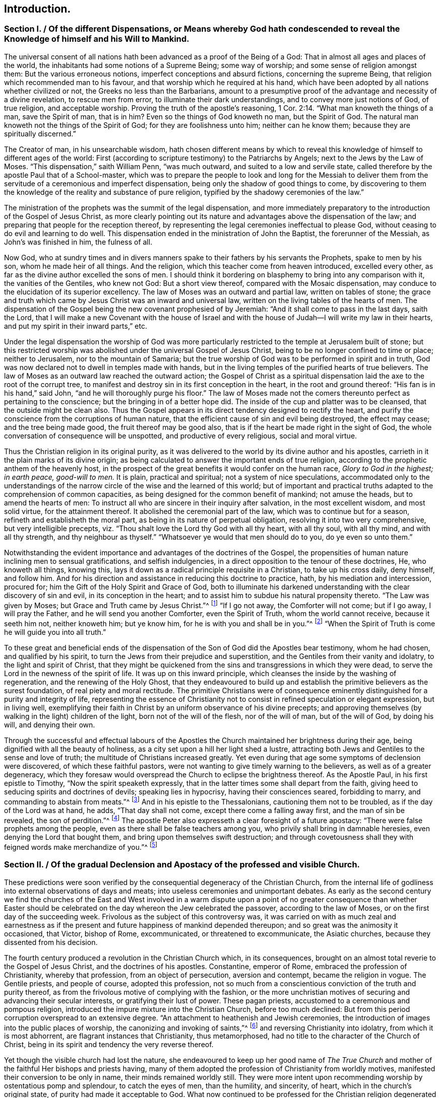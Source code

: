 == Introduction.

[.old-style]
=== Section I. / Of the different Dispensations, or Means whereby God hath condescended to reveal the Knowledge of himself and his Will to Mankind.

The universal consent of all nations hath been advanced as a proof of the Being of a God:
That in almost all ages and places of the world,
the inhabitants had some notions of a Supreme Being; some way of worship;
and some sense of religion amongst them: But the various erroneous notions,
imperfect conceptions and absurd fictions, concerning the supreme Being,
that religion which recommended man to his favour,
and that worship which he required at his hand,
which have been adopted by all nations whether civilized or not,
the Greeks no less than the Barbarians,
amount to a presumptive proof of the advantage and necessity of a divine revelation,
to rescue men from error, to illuminate their dark understandings,
and to convey more just notions of God, of true religion, and acceptable worship.
Proving the truth of the apostle`'s reasoning, 1 Cor. 2:14.
"`What man knoweth the things of a man, save the Spirit of man,
that is in him?
Even so the things of God knoweth no man, but the Spirit of God.
The natural man knoweth not the things of the Spirit of God;
for they are foolishness unto him; neither can he know them;
because they are spiritually discerned.`"

The Creator of man, in his unsearchable wisdom,
hath chosen different means by which to reveal this knowledge of himself to
different ages of the world:
First (according to scripture testimony) to the Patriarchs by Angels;
next to the Jews by the Law of Moses.
"`This dispensation,`" saith William Penn, "`was much outward,
and suited to a low and servile state,
called therefore by the apostle Paul that of a School-master,
which was to prepare the people to look and long for the Messiah to deliver
them from the servitude of a ceremonious and imperfect dispensation,
being only the shadow of good things to come,
by discovering to them the knowledge of the reality and substance of pure religion,
typified by the shadowy ceremonies of the law.`"

The ministration of the prophets was the summit of the legal dispensation,
and more immediately preparatory to the introduction of the Gospel of Jesus Christ,
as more clearly pointing out its nature and advantages above the dispensation of the law;
and preparing that people for the reception thereof,
by representing the legal ceremonies ineffectual to please God,
without ceasing to do evil and learning to do well.
This dispensation ended in the ministration of John the Baptist,
the forerunner of the Messiah, as John`'s was finished in him, the fulness of all.

Now God,
who at sundry times and in divers manners spake to
their fathers by his servants the Prophets,
spake to men by his son, whom he made heir of all things.
And the religion, which this teacher come from heaven introduced, excelled every other,
as far as the divine author excelled the sons of men.
I should think it bordering on blasphemy to bring into any comparison with it,
the vanities of the Gentiles, who knew not God: But a short view thereof,
compared with the Mosaic dispensation,
may conduce to the elucidation of its superior excellency.
The law of Moses was an outward and partial law, written on tables of stone;
the grace and truth which came by Jesus Christ was an inward and universal law,
written on the living tables of the hearts of men.
The dispensation of the Gospel being the new covenant prophesied of by Jeremiah:
"`And it shall come to pass in the last days, saith the Lord,
that I will make a new Covenant with the house of Israel and with
the house of Judah--I will write my law in their hearts,
and put my spirit in their inward parts,`" etc.

Under the legal dispensation the worship of God was more particularly
restricted to the temple at Jerusalem built of stone;
but this restricted worship was abolished under the universal Gospel of Jesus Christ,
being to be no longer confined to time or place; neither to Jerusalem,
nor to the mountain of Samaria;
but the true worship of God was to be performed in spirit and in truth,
God was now declared not to dwell in temples made with hands,
but in the living temples of the purified hearts of true believers.
The law of Moses as an outward law reached the outward action;
the Gospel of Christ as a spiritual dispensation
laid the axe to the root of the corrupt tree,
to manifest and destroy sin in its first conception in the heart,
in the root and ground thereof: "`His fan is in his hand,`" said John,
"`and he will thoroughly purge his floor.`"
The law of Moses made not the comers thereunto perfect as pertaining to the conscience;
but the bringing in of a better hope did.
The inside of the cup and platter was to be cleansed,
that the outside might be clean also.
Thus the Gospel appears in its direct tendency designed to rectify the heart,
and purify the conscience from the corruptions of human nature,
that the efficient cause of sin and evil being destroyed, the effect may cease;
and the tree being made good, the fruit thereof may be good also,
that is if the heart be made right in the sight of God,
the whole conversation of consequence will be unspotted,
and productive of every religious, social and moral virtue.

Thus the Christian religion in its original purity,
as it was delivered to the world by its divine author and his apostles,
carrieth in it the plain marks of its divine origin;
as being calculated to answer the important ends of true religion,
according to the prophetic anthem of the heavenly host,
in the prospect of the great benefits it would confer on the human race,
_Glory to God in the highest; in earth peace, good-will to men._
It is plain, practical and spiritual; not a system of nice speculations,
accommodated only to the understandings of the narrow
circle of the wise and the learned of this world;
but of important and practical truths adapted to the comprehension of common capacities,
as being designed for the common benefit of mankind; not amuse the heads,
but to amend the hearts of men:
To instruct all who are sincere in their inquiry after salvation,
in the most excellent wisdom, and most solid virtue, for the attainment thereof.
It abolished the ceremonial part of the law, which was to continue but for a season,
refineth and establisheth the moral part, as being in its nature of perpetual obligation,
resolving it into two very comprehensive, but very intelligible precepts,
viz. "`Thou shalt love the Lord thy God with all thy heart, with all thy soul,
with all thy mind, and with all thy strength, and thy neighbour as thyself.`"
"`Whatsoever ye would that men should do to you, do ye even so unto them.`"

Notwithstanding the evident importance and advantages of the doctrines of the Gospel,
the propensities of human nature inclining men to sensual gratifications,
and selfish indulgencies, in a direct opposition to the tenour of these doctrines, He,
who knoweth all things, knowing this,
lays it down as a radical principle requisite in a Christian, to take up his cross daily,
deny himself, and follow him.
And for his direction and assistance in reducing this doctrine to practice, hath,
by his mediation and intercession, procured for;
him the Gift of the Holy Spirit and Grace of God,
both to illuminate his darkened understanding with the clear discovery of sin and evil,
in its conception in the heart;
and to assist him to subdue his natural propensity thereto.
"`The Law was given by Moses; but Grace and Truth came by Jesus Christ.`"^
footnote:[John 1:17]
"`If I go not away, the Comforter will not come; but if I go away,
I will pray the Father, and he will send you another Comforter, even the Spirit of Truth,
whom the world cannot receive, because it seeth him not, neither knoweth him;
but ye know him, for he is with you and shall be in you.`"^
footnote:[John 14:17]
"`When the Spirit of Truth is come he will guide you into all truth.`"

To these great and beneficial ends of the dispensation
of the Son of God did the Apostles bear testimony,
whom he had chosen, and qualified by his spirit,
to turn the Jews from their prejudice and superstition,
and the Gentiles from their vanity and idolatry, to the light and spirit of Christ,
that they might be quickened from the sins and transgressions in which they were dead,
to serve the Lord in the newness of the spirit of life.
It was up on this inward principle,
which cleanses the inside by the washing of regeneration,
and the renewing of the Holy Ghost,
that they endeavoured to build up and establish the
primitive believers as the surest foundation,
of real piety and moral rectitude.
The primitive Christians were of consequence eminently
distinguished for a purity and integrity of life,
representing the essence of Christianity not to consist
in refined speculation or elegant expression,
but in living well,
exemplifying their faith in Christ by an uniform observance of his divine precepts;
and approving themselves (by walking in the light) children of the light,
born not of the will of the flesh, nor of the will of man, but of the will of God,
by doing his will, and denying their own.

Through the successful and effectual labours of the Apostles
the Church maintained her brightness during their age,
being dignified with all the beauty of holiness,
as a city set upon a hill her light shed a lustre,
attracting both Jews and Gentiles to the sense and love of truth;
the multitude of Christians increased greatly.
Yet even during that age some symptoms of declension were discovered,
of which these faithful pastors,
were not wanting to give timely warning to the believers,
as well as of a greater degeneracy,
which they foresaw would overspread the Church to eclipse the brightness thereof.
As the Apostle Paul, in his first epistle to Timothy,
"`Now the spirit speaketh expressly,
that in the latter times some shall depart from the faith,
giving heed to seducing spirits and doctrines of devils; speaking lies in hypocrisy,
having their consciences seared, forbidding to marry,
and commanding to abstain from meats.`"^
footnote:[1 Timothy 4:1-3]
And in his epistle to the Thessalonians, cautioning them not to be troubled,
as if the day of the Lord was at hand, he adds, "`That day shall not come,
except there come a falling away first, and the man of sin be revealed,
the son of perdition.`"^
footnote:[2 Thessalonians 2:3]
The apostle Peter also expresseth a clear foresight of a future apostacy:
"`There were false prophets among the people,
even as there shall be false teachers among you,
who privily shall bring in damnable heresies, even denying the Lord that bought them,
and bring upon themselves swift destruction;
and through covetousness shall they with feigned words make merchandize of you.`"^
footnote:[2 Peter 2:1,3]

[.old-style]
=== Section II. / Of the gradual Declension and Apostacy of the professed and visible Church.

These predictions were soon verified by the consequential
degeneracy of the Christian Church,
from the internal life of godliness into external observations of days and meats;
into useless ceremonies and unimportant debates.
As early as the second century we find the churches of the East and West involved
in a warm dispute upon a point of no greater consequence than whether Easter
should be celebrated on the day whereon the Jew celebrated the passover,
according to the law of Moses, or on the first day of the succeeding week.
Frivolous as the subject of this controversy was,
it was carried on with as much zeal and earnestness as if
the present and future happiness of mankind depended thereupon;
and so great was the animosity it occasioned, that Victor, bishop of Rome,
excommunicated, or threatened to excommunicate, the Asiatic churches,
because they dissented from his decision.

The fourth century produced a revolution in the Christian Church which,
in its consequences, brought on an almost total reverie to the Gospel of Jesus Christ,
and the doctrines of his apostles.
Constantine, emperor of Rome, embraced the profession of Christianity,
whereby that profession, from an object of persecution, aversion and contempt,
became the religion in vogue.
The Gentile priests, and people of course, adopted this profession,
not so much from a conscientious conviction of the truth and purity thereof,
as from the frivolous motive of complying with the fashion,
or the more unchristian motives of securing and advancing their secular interests,
or gratifying their lust of power.
These pagan priests, accustomed to a ceremonious and pompous religion,
introduced the impure mixture into the Christian Church, before too much declined:
But from this period corruption overspread to an extensive degree.
"`An attachment to heathenish and Jewish ceremonies,
the introduction of images into the public places of worship,
the canonizing and invoking of saints,`"^
footnote:[Formey]
and reversing Christianity into idolatry,
from which it is most abhorrent, are flagrant instances that Christianity,
thus metamorphosed, had no title to the character of the Church of Christ,
being in its spirit and tendency the very reverse thereof.

Yet though the visible church had lost the nature,
she endeavoured to keep up her good name of _The True Church_
and mother of the faithful Her bishops and priests having,
many of them adopted the profession of Christianity from worldly motives,
manifested their conversion to be only in name, their minds remained worldly still.
They were more intent upon recommending worship by ostentatious pomp and splendour,
to catch the eyes of men, than the humility, and sincerity, of heart,
which in the church`'s original state, of purity had made it acceptable to God.
What now continued to be professed for the Christian religion degenerated into form,
and even that form became exceedingly marred by the introduction
of unedifying ceremonies and insignificant observations.
Then human invention took the seat of divine wisdom,
human policy was substituted for divine
Grace, the ordination of men in the stead of the call of the Holy Ghost,
and temporal revenues, powers and honours became more sought after than divine favour.

Not very long after another incident succeeded,
which increased the degeneracy and distractions of the visible church,
viz. the irruption of the northern nations of Europe into the Roman empire,
marking their progress with desolation and destruction
by fire and sword wherever they came;
perfect strangers to decorum and civilization,
what religion they had was idolatry of the grossest kind,
on a profession of Christianity little better: idolatry,
paganism and gross ignorance again overspread all Europe,
and for a season overran the nations thereof,
so that even the name and profession of Christianity became greatly obscured.
After the Goths and Vandals, and the other northern invaders, had subdued all opposition,
they settled down quietly in their conquests,
having left no enemy able to withstand or oppose them;
and by this means the states returning to a settlement, though an imperfect one,
the monks and other ecclesiastics, about the seventh century,
employed themselves zealously to convert these pagan nations to the profession of Christianity,
and met with considerable success; but the doctrines which they taught,
and the ends which they had in view,
were very different from the purity of the apostolic age,
the heavenly doctrines of Christianity being vastly
corrupted by the impure mixture of superstition;
and the end in view being the advancement of clerical interest and power,
they chiefly influenced their converts to submission to the power of the Pope,
and liberality to the priesthood.

The effect of their labours, and the temper of their converts,
as they are described by an eminent historian, evince the nature of their doctrines:

"`The barbarous nations, when converted to Christianity, changed the object,
not the spirit of their religious worship.
They endeavoured to conciliate the favour of the true God by means
not unlike to those they had employed to appease their false deities.
Instead of aspiring to sanctity and virtue,
which alone can render men acceptable to the great author of order and excellence,
they imagined they satisfied every obligation of
duty by a scrupulous observance of external ceremonies.
Religion, according to their conception of it, comprehended nothing else;
and the rites by which they persuaded themselves they could gain the favour of heaven,
were of such a nature as might have been expected from the
rude ideas of the ages which devised and introduced them.
They were either so unmeaning as to be altogether unworthy
of the Divine Being to whose honour they were consecrated,
or so absurd as to be a disgrace to reason and humanity.`"^
footnote:[William Robertson]

This was another revolution in the visible church, which increased her degeneracy,
eclipsed her beauty, and established a kingdom of priests.
These barbarians, grossly ignorant themselves,
destroyed the monuments of literature and science in their way,
as objects of little value with them,
and introduced a general barbarity wherever they settled: "`The human mind,
uncultivated and depressed, sunk into profound ignorance.`"
In this age of intellectual darkness,
the brightness of the christian religion suffered an additional eclipse,
for although its precepts are "`delivered in scripture with a precision which
should prevent their being wrested or corrupted,`" yet a body of men,
who from the highest to the lowest could few of them write or read,
could draw no intelligence of duty from that fountain,
but simply rested upon the word of the priest for instruction.
And notwithstanding the priests were, for the most part,
involved in the general gloom and ignorance,
insomuch that many of them did not understand the
breviary they were obliged daily to recite,
and several of them could not read it,
they had nevertheless the craft to avail themselves
of the ignorance and prejudices of the people,
to procure the guidance of their consciences, emoluments and power to their own order,
and a superstitious veneration to their persons.

From this time ecclesiastical history (too much sullied
before) becomes deformed with instances of ambition,
avarice, political intrigues, persecution, cruelty and revenge,
(qualities diametrically opposite to the purity and nature of Christianity) in
an equal or superior degree to the annals of most secular kingdoms.

[quote]
____
The bishops in general, who had the chief authority in church affairs, had,
for a succession of ages,
lost daily more and more the proper qualifications of overseers in the Church of Christ,
true piety and ancient simplicity of manners;
and were so taken up with the desire of enlarging their pretensions and prerogatives,
that the promotion of pure religion,
or the salvation of those souls committed to their charge,
seems to have been the least of their concern.
Nor were they content with grasping most or all the power and possessions
of their respective fees into their own hands,
but by the impulse of their unbounded ambition they entered into shameful
and unchristian contentions with each other for preeminence in dignity,
and supremacy in power.

The fees of Alexandria, Rome and Constantinople became,
in a short time after Constantine`'s public profession of the Christian faith,
possessed of so much power and wealth,
that to gain possession of them engaged the emulous efforts of the principal ecclesiastics;
and the means employed to attain their desire were as irreconcilable
to the pure principles of Christianity as the object thereof,
being frequently pursued by indirect means, frequently by violence and force of arms.
And in a like manner they possessed them in too general a way,
living on the spoil of the churches in splendor and luxury,
inconsistent with the humility and temperance prescribed by the Gospel of Jesus Christ.^
footnote:[Formey]
____

The bishops of Rome, through the favour and assistance of the western potentates,
succeeded at length in the struggle for supremacy,
in claiming and procuring to themselves the titles
of _Universal Bishop Vicar of Jesus Christ,
and _Infallible Head of the Church._
These claims, chimerical in themselves,
and quite opposite to the genius of the Christian religion,
could hardly have been advanced with any reasonable prospect of establishing them,
but in such an age of gross ignorance and credulity as this:
Yet on these visionary foundations the ecclesiastics found
means to raise a superstructure of priestly dominion,
which not only gave to the papal decrees a sanction
and obedience from all degrees of people,
as divine and infallible oracles,
but made even kings and emperors feel the effects of the plenitude of that power,
which they had artfully established over the consciences and understandings of mankind.

Splendour and magnificence, the attendants of ambition,
are generally the parents of avarice, as they create many unnecessary wants,
and much superfluity of expence; the clergy, therefore,
were not wanting to turn the influence they had acquired to their own secular advantage,
by a continual augmentation of their property as well as their power.
In the primitive church, as in all visible societies,
it was necessary to raise some contributions for the public uses of the church,
of which the support of the poor, and the public edifices, seem to be the principal part:
These contributions were purely voluntary,
and the distribution thereof entrusted to the deacons,
the apostles having assigned this charge to them.
And as they were content with food and raiment,
their demands upon the public stock were proportionately moderate, if any.
Their principal concern was to gain souls to Christ,
not to extort or secure property to themselves.
They sought not theirs, but them.

The church continued for some ages to defray the necessary expences,
by the voluntary contributions or its members,
and while she was under a state of suffering and persecution it is natural
to suppose she was preserved in humility and heavenly mindedness for what
could nourish pride in men treated with universal contempt and hatred,
as the scum and off-scouring of all things?
what temptation could they have to enlarge their worldly prospects,
who lived every hour in jeopardy?
or what could support them under the cruel persecutions they were exposed to,
or enable them, in testimony to the truth in which they most surely believed,
to meet a violent death in all its terrors and tortures
with calm fortitude and religious joy,
but a mind redeemed from the earth,
and panting for the full fruition of happiness in a future state?
This temper of mind reduced their wants within narrow limits,
which were easily satisfied:
And being connected in gospel fellowship by the strong
bonds of mutual benevolence and brotherly kindness,
they who had to spare communicated to the wants of the church and of their brethren,
according to their abilities with liberality.

But when Christianity,
from a state of persecution became the reigning religion of the empire,
and the church was enriched with secular possessions;
when princes and nobles had adopted the Christian profession,
and a notion was artfully propagated, that munificence to the church would atone for sin,
and purchase future felicity,
and the great found it easier to give freely than live well,
her possessions vastly increased by donations of lands, and pecuniary oblations:
But as her portion increased, her beauty decayed.
They whose office should have been exercised, after the original pattern,
in diligent labour and vigilance to prevent the introduction,
and overspreading of corruption in the church,
became no less conspicuous for their avarice than their ambition.
The bishops, as it might seem,
in order to get the revenues of the church into their possession;
relieved the deacons from the charge of the administration, and took it upon themselves.
When the bishops of Rome, assuming the title of Universal Bishop,
affected the state of secular princes,
they soon found means to appropriate the lands of the church of Rome to the fee.
Other bishops soon followed their example,
and engrossed to themselves the patrimony of the churches under their care,
of consequence, the poor and other necessary charges of the church,
were but scantily provided for.

Amongst the rest the inferior orders of the clergy, who were dependent on the bishops,
had been destitute of support by other means,
than their portion of the income of the church lands.
It seemed necessary to devise means for their support, independent of this income,
and with that view they cast their eyes upon the tithe of the produce of lands,
after the Jewish model; these were accordingly preached up with remarkable zeal:
"`So that during some centuries (saith a modern historian)^
footnote:[David Hume]
the whole scope of homilies and sermons was directed to
influence the people to punctuality in paying them;
and one would have imagined, from the general tenor of these discourses,
that all the practical parts of Christianity were comprehended
in the exact and faithful payment of tithes to the clergy.`"
In addition to this extensive revenue,
various other pretexts were contrived to increase it still more: Purgatory, penance,
dispensations, indulgences,
were crafty impositions upon the credulity of these
dark ages to extort gain to the priesthood:
The living were deceived in to liberality; and the dying,
in their weakest moments of despondency and approaching dissolution,
were beset by designing ecclesiastics,
to obtain bequests under the notion of purchasing
a communion of the good works of the church,
in order to increase the estate and revenue thereof.

About the end of the thirteenth century the apostacy was come to the height.
There appeared little in the professing Christian church which
bare any resemblance to the religion of Christ and his apostles.
The holy scriptures being locked up in an unknown tongue,
beyond the comprehension of the ignorant people of this illiterate age,
they were deprived of these means of discovering the traces of pure Christianity,
and the corruptions which had crept into the church.
They had no means of knowing what Christianity was but through
the corrupt representations of their teachers.
The rules of their conduct were not the sacred precepts of the Gospel,
but the decrees of Popes; and innovations, and unmeaning fancies of visionary Monks;
which, instead of promoting the true spirit of religion,
appear studiously calculated to draw off the human mind from researches of this nature,
as such enquiries must have a tendency to detect
the deceptions of these (apparently pious) impostors.

Yet as in the purest ages of the church there were some
members who were not sincere and steadfast in the faith,
or fell away therefrom, so in the most corrupted state thereof, I believe,
there were several who, through all the mist of ignorance and superstition,
were faithful according to their knowledge, and sincerely disposed to do the will of God,
as far as they could discover it; but being few were hidden and obscure.
"`For it was now,`" saith William Penn, "`the true church fled into the wilderness,
that is from superstition and violence, to a retired, solitary and lonely state, hidden,
and out of the sight of men.
In this state many attempts she made to return,
but the waters yet too high blocked up her way,
and many of her excellent children in several nations fell by the cruelty of superstition,
because they would not fall from their faithfulness to the truth.`"^
footnote:[From the The Rise and Progress of the People Called Quakers]

[.old-style]
=== Section III. / Of the gradual Advancement of the Reformation.

Even during these ages of gross darkness there arose a few individuals
endued with light and sense to discern the enormities abounding
in the church fortitude to bear their testimony against them,
and fidelity to seal their testimony with their blood.
For the general darkness was too gross as yet to admit a full display of light,
and the dominion of priestcraft over the consciences of the people so riveted,
and its power so firmly fixed, that every attempt to remonstrate against corruption,
and to let light into the minds of the people,
whereby the sources of the wealth and power of the
priesthood might be in danger of being exhausted,
was frustrate,
and generally terminated in the punishment of those who made such attempts with death.
For the visible church of those ages,
that she might manifest her variance with the true church of Christ in all her fruits,
in her treatment of those who opposed her doctrines,
or exposed the futility of her claims,
gave a scope to her vindictive resentments in the exercise of unparalleled cruelty,
not only opposite to the meekness and forbearance
prescribed by the doctrines of the gospel,
but disgustful to the feelings of common humanity.

In the 12th century Peter Waldo, a citizen of Lyons, about the year 1140,
applying himself to the study of the scriptures,
and finding therein no grounds for several of the popish doctrines and practices,
publicly opposed them.
He translated the scriptures into the vulgar language,
and from them taught and inculcated a doctrine much more conformable
to the gospel of Christ than that professed in the Roman church.
His followers were denominated Vaudois or Waldenses.
In the same century arose another body of men of like sentiments,
who also perceiving the palpable errors and shameful vices of the Romanists,
thought it their duty to separate from their communion,
and to exert their endeavours for a reformation.
These were the Albigenses, who were so named from Albi, a considerable town of Languedoc,
near which Peter and Henry Bruys, the first preachers of this sect,
formed their assemblies.

The popes and the clergy,
having long enjoyed an uninterrupted dominion over the consciences of mankind,
as far as their power extended, and stopped up the avenues of free inquiry,
by implanting in the human mind an implicit trust in their doctrines and decrees,
were very much alarmed and exasperated at these efforts to cast off the yoke,
and unveil the mystery of iniquity.
And accordingly made these Vaudois and Albiegenses feel the weight
of their resentment in all its strength and violence.
Most of their teachers were dragged to the stake;
and it was only the increasing number and power of their adherents,
rendering them formidable, which for the present rescued them from sharing the same fate.

But in the succeeding century, under the despotic papacy of Innocent III.
whose haughtiness made kings and emperors submit to his imperious sway,
a cruel and bloody war, to which the blasphemous appellation of the _Holy War_ was affixed,
in order to enflame and deceive the people,
was raised and carried on by the instigation of the pope and his dependant ecclesiastics,
who called in the force of arms against these Vaudois
and Albigenses to gratify their implacable aversion:
They invited the princes to assist them, particularly Philip Augustus, King of France.
They raised numerous troops, who set up the cross,^
footnote:[The Cross was the badge worn by those who engaged in the Crusades,
or wars undertaken against the infidels to dispossess them of the Holy Land (so called).
These wars were termed holy,
and those who engaged in them (besides many other privileges)
were persuaded that they were engaged in the cause of heaven,
and under its immediate protection:
They received a plenary indulgence for the remission of all their sins, etc.
In imitation of these appendages of the Crusades, those of this war were assumed;
to fix an impression on the minds of the men employed therein,
that they were embarqued in a sacred cause;
that their exertions therein would atone for their sins,
and that the gates of heaven were open to such as should fall in the holy warfare.
By such artifices the Pope and his Clergy raised armies in their cause,
regardless of the guilt of sanctifying the most flagitious crimes,
under colour of means to obtain eternal happiness.
Formey writes, "`Amongst the most zealous promoters of this war, called holy,
but that in reality was most execrable, we find Dominick Guzman, a Spaniard,
who founded the order of Preachers called Dominicans,
and contrived the dreadful tribunal of the inquisition: And Francis of Asisses, who,
about the same time, gave rise to the order of Minorites or Franciscans.
These two men were afterwards ranked by the Catholics in the number of their Saints,
and not undeservedly, if the most bloody fury, and the most extravagant notions,
could give them a right to sanctity.`"]
indulgences were freely given, and the war was carried on with cruelty almost unequalled,
in order to effect the entire extirpation of these sects:
But they failed of accomplishing this design;
for their barbarous treatment of such of the Vaudois as
fell into their hands struck the rest with such horror,
that when they were reduced by war, so as to be unequal to further resistance,
they avoided the tortures designed for them, by dispersing,
and spreading themselves and their tenets in different parts of Europe,
Divine Providence so ordering it,
that by these means the seeds of the reformation were widely scattered.

The next essay towards a reformation, which claims our attention,
took its rise in England,
through divine goodness one of the first states of Europe
favoured with the dawn of the light of reformation.
John Wickliffe, rector of Lutterworth in Leicestershire,
lived in the latter end of the reign of Edward III.
and the beginning of that of Richard II about 130 years before Luther,
a man of good understanding, great courage, and solid piety.
The doctrine he publicly preached was directly opposite to the received notions.
He particularly insisted on the vices of the priests, the tyranny of the court of Rome,
and the insatiable avarice of the monks, who invaded everything;
and persevered with great zeal and intrepidity to oppose superstition and unmask hypocrisy.
Being appointed by Edward III,
one of the members of an embassy sent in 1373 to Pope Gregory at Avignon,
to remonstrate against the heavy taxes with which England was burdened by the popes,
he was furnished with an opportunity of seeing the papal court,
observing the nature of its policy, and the licentiousness of its morals,
at which he conceived much disgust, persuading himself it was the fee of Antichrist.

He applied himself with diligence to the study of the sacred writings,
and was the first who translated them into English.
From this source drawing,
purer instruction concerning the nature and spirit of the Christian
religion than that which was conveyed through the vitiated channel
of the clerical doctrines and expositions of those times,
he clearly perceived the nullity of various papal pretensions;
that the Pope had no valid claim to infallibility;
that the power he had assumed over all the church, and over the princes of Christendom,
was a mere groundless imposition, without authority from reason or revelation.
He opposed the worshiping of saints and images, indulgences, the celibacy of the clergy,
the doctrines of transubstantiation and auricular confession.
He maintained that the New Testament was a perfect rule of faith and manners,
and therefore ought not to be kept from the people,
but divulged amongst them that they might read it; and that tithes were pure alms,
which should not be extorted by compulsion,
but accepted as the voluntary oblations of the donor.
His doctrines thus derived from the same original, viz. the scriptures,
and the practice of the primitive church,
are represented to be nearly the same with those propagated
by the reformers in the sixteenth century.

Notwithstanding this bold and open opposition to doctrines and practices,
which had passed for certain and reasonable,
and received the sanction of the assent and approbation of several ages,
this reformer was favoured beyond the preceding reformers,
to escape the punishment of his heresy, as it was termed,
and died of a stroke of the palsy in the year 1385, at his rectory of Lutterworth.
This was not owing to any relenting temper or tenderness in the ecclesiastics:
They wanted power more than inclination to punish the man
who had the audacity to undermine their credit and authority.
It was a great mortification to them that he had escaped their vengeance while living,
which they wreaked upon his memory and reputation after his death,
blasphemously and maliciously asserting that he was gone into eternal damnation,
and that his last distemper was a judgment upon him for his manifold heresies and impieties.^
footnote:[What these impieties were, we may easily apprehend;
when we consider that what passed for religion at
this era was devotion to the interests of the Clergy,
and veneration to their order.
For as to his moral conduct we are informed that "`Wickliffe himself,
as well as his disciples,
was distinguished by a remarkable austerity of life and manners.`"
Hume Vol.
2 p. 56]
Besides this, ecclesiastical malice, unlimited in cruelty, and unabated by time,
vented itself in a ridiculous and senseless persecution of his remains,
his body being dug up and burned by a decree of the
council of Constance forty years after his decease.
The same council condemned to the flames two Bohemian disciples of his,
John Hus and Jerome of Prague, in violation of good faith,
they having attended the said council under promise
of protection by the emperor`'s safe conduct.

Edward the III.
a prince of great wisdom and fortitude,
had penetration to perceive the pernicious tendency of the papal encroachments,
and the nullity of their pretensions to revenues and dominion in England;
and the spirit to withhold the one and withstand the other.
And this spirit in the prince seems to have spread amongst the people,
which opened the way for the reception of Wickliffe`'s doctrines,
amidst a general discontent at the usurpations both of the pope and their own priests.
Above the rest John of Ghent, Duke of Lancaster, brother to the King,
and during the minority of Richard regent of the kingdom, encouraged his principles,
and protected his person against the vindictive measures of the clergy,
to bring him to punishment, which they repeatedly attempted,
but were disappointed of effecting their purpose.
Such was the disposition of the nation at this time,
that the proselytes to his doctrines,
who received the appellations of Wickliffites and Lollards, became very numerous;
and although the priests in the succeeding reigns
regained power to persecute them with violence,
they could not thoroughly eradicate the principles he had
propagated from the minds of many of the people of England;
who were thereby prepared more readily to fall in with the
more extensive reformation of the following age.

When the professors of Christianity in the papacy of Urban II. in the eleventh century,
were almost universally seized with the extravagant passion
of recovering Palestine out of the hands of the infidels,
and resolved upon those expeditions,
which were distinguished by the denomination of Crusades,
from the standard of the cross erected by the pope,
and the signs thereof worn by the soldiers employed therein, the pope and the clergy,
actuated by an extraordinary zeal to forward this pious undertaking
(as they would have it esteemed) amongst other immunities and privileges
granted those who should engage therein a plenary indulgence,
and remission of all their sins.
The gates of heaven (they were made to believe) were set open to them,
without any other proof of their penitence than engaging in these expeditions.
The prevalent effect of these indulgences upon the
superstitious imaginations of the people,
in bringing vast numbers to enlist under the banner of the cross,
encouraged the ecclesiastics to continue them after the Crusades were laid aside,
on every future occasion of suppressing all who became obnoxious to ecclesiastical power,
under the notion of heretics,
a term of reproach and odium applied to all such as exposed the futility
of their usurpation of power over the consciences and rights of mankind.
Their wars against the Vaudois, it hath been remarked, they termed holy,
in imitation of the Crusades,
and like indulgences were promised to the adventurers therein.

But these indulgences were not confined merely to
the purpose of encouraging religious wars:
When the priests and monks had wrought upon the superstitious minds of their followers,
to bring them into the delusive persuasion of the efficacy of them,
they converted them into a very lucrative and scandalous traffic,
which obtained and gained ground till the popedom of Leo X.
a man more celebrated for a taste in literature and elegance,
and the encouragement thereof, than for experience in religion,
or promoting it in purity: The liberality of his disposition,
and his affectation of great splendour and magnificence,
ran him into a profusion of expence,
to which even the revenues of the papal fee were inadequate.
So that in order to provide a more ample supply, he resorted, amongst other means,
to a sale of indulgences; the dispersing of which in Saxony was committed to one Tetzel,
a Dominican friar.
This man and his associates scandalized the more serious and thinking part of the people,
both by the extravagance of their assertions in favour of their merchandize,
and by the licentiousness of their morals.
Martin Luther, an Augustine monk,
offended at Tetzel`'s absurd and wicked assertions in recommendation of his wares,
stood forth in open opposition thereto,
and in his sermons and writings zealously endeavoured to open the
peoples eyes to discern the fraudulence and impiety of this imposition.
The gross darkness of the night of apostacy was drawing to an end,
wherein mankind had been artfully kept in ignorance of their rights and real interest;
and the dawning of clearer light was fast advancing,
and opening the understandings and minds of many for the
more ready reception of the purer doctrines of the gospel.
Luther`'s doctrines gained ground in Germany,
in spite of the united efforts of the secular and ecclesiastical powers.
Even the Pope`'s Bull, which had been so formidable to the greatest potentates,
made little impression on Luther and his followers;
he disregarded all their menaces and attempts to stop his progress;
and being supported by sundry princes of the empire, particularly the Electors of Saxony,
he proceeded strenuously and undauntedly in the work of reformation,
in which he was effectually seconded by Philip Melancthon;
and soon after Zuinglius embarking in the same cause in Switzerland,
the principles of these reformers spread widely through Germany,
and from thence through other parts of Europe.

In England the sparks of light kindled in many hearts by the preceding
labours of John Wickliffe in the cause of reformation,
which had been smothered rather than extinguished
by the persecutions to which the Lollards were exposed,
revived by means of several works of the German reformers translated into English.
William Tindal and some others, who were inclined to the reformation,
dreading the effects of King Henry`'s arbitrary temper, had fled to Antwerp:
During their abode there,
besides other books against the corruptions of the Church of Rome,
Tindal employed himself in translating the scriptures into the English language;
these books they sent into England privately, and by that means made many converts:
But the pertinacious jealousy,
which the Romish ecclesiastics entertained of divulging the Bible in the vulgar tongue,
betrays a consciousness that the dominion they had established upon the superstitions,
and the credulity of ignorance,
would not bear the test of reason enlightened by revelation:
And that while they were pretending to instruct the people in religion,
and artfully making it the supporter of their usurped prerogatives,
they dreaded nothing more than that the people should be supplied with
the means of becoming acquainted with the pure source of religious truth,
exhibited in these sacred records.

The Bishops strenuously decried Tindal`'s translation,
as abounding in errors to that degree that it was not fit to be corrected,
but utterly suppressed.
Tonstal, Bishop of London +++[+++afterwards of Durham]
procured all the copies at Antwerp to be bought up, and burned publicly in Cheapside:
But this did no service to the clerical cause; for a considerable body of the people,
who were now brought over to feel more reverence for these inspired writings,
than for the priesthood,
took occasion of much offence and reproach at committing to the flames those volumes,
which they considered as the word of God.
Neither did it answer the Bishops intention,
for Tindal soon after published a more correct translation of the New Testament,
copies of which were sent over to merchants in London,
who dispersed them privately amongst their friends and acquaintances;
and after some time his translation, being revised and corrected by Archbishop Cranmer,
was established by authority, and in the year 1538, by command of King Henry VIII.
was set up in every parish church, (so called) in order that the people might read it.
This was a great step in favour of the reformation,
and greatly increased the adherents there to.
But this was the utmost of the reformation in this reign;
King Henry continually wavering between the old religion and the new,
kept and left the reformation in an imperfect state.
It was considerably advanced in the minor reign of King Edward VI.

But the succeeding reign of Queen Mary, an arbitrary, weak and cruel princess,
educated in the Romish superstition, to which she was a bigot in the extreme,
overturned the reformation, diverted the national religion into the old channel,
and reintroduced popery, with all its train of superstition, bitterness of enmity,
and severity of persecution.
This revolution proved literally a fiery trial upon the sincerity of the reformers,
many of whom were brought to the stake,
and suffered martyrdom with remarkable fortitude and piety,
bearing a noble testimony to the truth they believed in, and against the errors,
corruptions and cruelty of the church of Rome, to the last.
Unshaken from their faith by flattery or menaces,
they supported their testimony in the midst of tortures,
and undauntedly sealed it with their blood.
It was computed that no less than two hundred and seventy-seven suffered by fire,
besides those punished by imprisonment, fines and confiscations,
and the numbers who sought safety in flight.
Divine Providence was pleased to deliver his people
by cutting short this barbarous reign,
the Queen being removed by death, after a reign of about five years and four months.

She was succeeded by her sister Elizabeth, who from her education,
temper and intellectual abilities,
formed a contrast greatly to her advantage over her predecessor.
She is said to have resolved upon furthering the reformation while she was held in the
constraints of a prison and upon her coming to the crown immediately set about it.
The parliament completed what she had begun,
and in the course of a single session the reformation was established
in that form which constitutes the present system of the church of England;
to the ready accomplishment whereof, it is apprehended,
the disgust conceived by the people at the frequency and
barbarity of the late executions greatly contributed.

It is justly to be esteemed a signal favour,
demanding the grateful acknowledgments of the inhabitants of these nations,
that divine Providence, in abundant mercy to Great Britain and its dependencies,
was pleased to rend the veil of superstition, disperse the cloud of papal darkness,
and cause the morning of Gospel light to dawn upon them; and those pious worthies,
who by the purity of their manners and doctrines, by the tenor of their lives,
and their faithfulness to death in testimony to the truth,
were the principal instruments of bringing about and forwarding the reformation,
are justly entitled to honorable esteem, and doubtless enjoy the reward of well-done.
But as the apostacy from primitive purity was gradual,
and did not arrive at the height in one day or age,
so it is not to be expected in the nature of things,
that a complete reformation should be effected at once;
multitudes attached to opinions long received as unquestionable truths,
were prepossessed against the reformed doctrines; and the majority of the ecclesiastics,
repugnant to a reformation which threatened the diminution of their gain and authority,
violently opposed the attempts of the reformers as dangerous innovations,
insomuch that these were forced to win their way step by step; and at last,
when by the successive revolutions of two reigns the ardour of that zeal
which gave rise to and promoted the reformation began to wear away,
and the protestants, harassed and driven into exile by the persecutions under Mary,
naturally wished for a quiet settlement in their native country on any tolerating terms,
the protestant religion was established in England under Elizabeth;
but in this establishment the maxims of human policy seem to have had too much influence,
whereby those of the scripture were so qualified and restricted as to leave too many
vestiges of the declension from the original purity of the Gospel dispensation remaining,
divers things being reserved in use,
for which we find no precedent in the precepts or practice of our Lord Jesus Christ,
or his apostles after his ascension.

Priestcraft, which ever sullied and obscured the brightness of Gospel light,
had too much scope, and retained too much influence in the established system.
In imitation of the Romish hierarchy,
the clergy of the church of England assumed to themselves
the title and property of the Church,
which originally belonged to the whole body or congregation of the believers.
The first ministers of the Gospel claimed neither to themselves,
as they aimed at no power or dominion over their flocks,
no reverence to their persons or their order,
but what naturally resulted from the superiority of their spiritual gifts,
the excellency of their ministry, and their exemplary lives.
They claimed no share of the church`'s stock, but what necessity required;
they had no idea of engrossing the whole to themselves, and leaving the poor,
and the building or repairing the places of worship,
an additional burden upon their hearers.
And although the reformation in some degree diminished
both the power and the property of the priesthood,
yet it left the more than enough of both to answer the end of a perfect reform,
or to redress all the grievances complained of under the former hierarchy.
It left them titles of distinction unheard and unthought of in the primitive church,
such as archbishops, deans, archdeacons.
It left in possession of the superior orders not only the title of lords of the realm,
but the power and honours appendant to that high rank,
and allotments of lands sufficient to support the state and dignity of that station,
which, however consistent with human policy,
appear to be irreconcilable to these precepts of Christ and his apostles.
"`The princes of the Gentiles exercise dominion over them, and they that are great,
exercise authority upon them: but it shall not be so among you.`"
Matt.
20:25-26. "`A bishop must be blameless, as the steward of God; not self-willed,
not soon angry, not given to wine, no striker; not given to filthy lucre,
but a lover of hospitality; a lover of good men, sober, just, holy, temperate,`" etc.
Titus 1:7-8. "`Feed the flock of God, which is among you, taking the oversight thereof,
not by constraint, but willingly; not for filthy lucre, but of a ready mind:
Neither as being Lords over God`'s heritage, but being examples to the flock.`"
1 Peter 5:2-3.

The vesting in the Bishops such a portion of honour, power and property,
had no tendency to advance reformation;
bearing too near a resemblance to those badges of
distinction borne by those of the Church of Rome,
it was thought by many a resuming of the spirit, and principles of the former hierarchy,
and defeating the ends of separating from that church,
and protesting against the impositions and domineering spirit thereof.

For although we admit that many respectable characters have
adorned the bench of Bishops at and since the reformation,
yet it is too manifest that these honours and emoluments of the
office have proved a tempting bait to ambition to too many others,
probably the greater part,
whereby they have been drawn into negligence of their pastoral charge,
to frequent the courts and palaces of princes, to hunt after greater preferments;
and to pay more attention to their secular, than their spiritual calling.

The power also left in their hands proved a temptation
to revive the spirit of persecution amongst them;
soon forgetting all the ill usage and hardships their predecessors had undergone,
during the bitter intolerancy of the last reign, from the Romish Bishops;
the Protestant Bishops were hardly firmly seated in their stalls,
till they exerted their endeavours to force an uniformity,
which comprehended an universal assent to the propriety of their prerogatives,
and a submission to their power and decrees in matters ecclesiastical,
by the penalties of imprisonments, confiscations, banishment,
and (in some instances) of death.
In their legislative capacity they were too generally
zealous promoters of penal laws against non-conformists,
and in their official and executive capacity strenuous aiders and
abettors in carrying them rigorously into execution.

The reservation of tithes for the maintenance of the priests
is another of the reliques of the apostatized church,
an imposition which even ecclesiastical avarice did not
extort till the ages of gross darkness and ignorance;
and the grounds on which they were claimed,
the return of Gospel light clearly manifested to be merely nugatory,
and that they could not be retained in any reformation reverting to primitive purity,
as no vestige of such a demand could be derived from the new testament,
or the original practice of the Christian church.

Sundry other articles of the former superstition were reformed but partially:
Ostentatious splendor and human contrivance in worship, and in the decoration of temples;
the clerical vestments, pluralities and non-residence of the clergy,
appear plain instances of a deviation from the simplicity, disinterestedness,
and conscientious concern for the propagation of pure religion,
conspicuous in the primitive age of Christianity; and the latter,
of a spirit of avarice approaching to injustice.

William Penn, who lived nearer those times,
and whose introduction to his account of the rise and progress of the people
called Quakers I have had my eye upon in the progress of this part of my work,
having described the successive steps of the reformation in general terms,
I quote his description, with some explanatory notes,
as the readiest method to bring this introduction to a conclusion.

[quote]
____
The last age did set some steps towards reformation, both as to doctrine,
worship and practice; but practice quickly failed,
for wickedness flowed in a little time,
as well among the professors of the reformation as those they reformed from;
so that by the fruits of conversation they were not to be distinguished.
And the children of the reformers, if not the reformers themselves,
betook themselves very early to earthly policy and power,
to uphold and carry on their reformation that had been begun with spiritual weapons;
which I have often thought has been one of the greatest reasons the reformation
made no better progress as to the life and soul of religion.
For whilst the reformers were lowly and spiritually minded, and trusted in God,
and looked to him, and lived in his fear, and consulted not with flesh and blood,
nor sought deliverance in their own way,
there were daily added to the church such as one might reasonably say should be saved;
for they were not so careful to be safe from persecution
as to be faithful and inoffensive under it;
being more concerned to spread the truth by their faith and patience in tribulation,
than to get the worldly power out of their hands
that inflicted those sufferings upon them:
And it will be well if the Lord suffer them not to
fall by the very same way they took to stand.

In doctrine they were in some things short; in other things,
to avoid one extreme they ran into another; and for worship,
there was for the generality, more of man in it than of God.
They owned the spirit, inspiration and revelation indeed,
and grounded their separation and reformation upon
the sense and understanding they received from it,
in the reading of the scriptures of truth.
And this was their plea; the scripture is the text, the spirit the interpreter,
and that to everyone for himself.
But yet there was too much of human invention,
tradition and art that remained both in praying and preaching;
and of worldly authority and worldly greatness in their ministers,
especially in this kingdom, Sweden, Denmark, and some parts of Germany.
God was therefore pleased in England to shift us from vessel to vessel,^
footnote:[These were first distinguished by the appellation of Puritans,
and afterwards by that of Presbyterians.
During the persecution under Mary`'s cruel and bigotted reign many of the reformed
Church had sought an asylum from the fury of the persecution in those foreign
countries where the Protestant religion had obtained an establishment,
particularly at Frankfort and Geneva.
Here a disagreement arose between them respecting ceremonies,
discipline and modes of worship.
Those who had taken up their residence at Frankfort adhering
to the regulations established in England under King Edward,
and those at Geneva adopting the doctrine and discipline established there by Calvin.
When the persecution in England terminated with the life of Mary,
the exiles returned and brought their difference along with them.
The Puritans, so called from their singular purity of life and manners,
in which I have no doubt many of them were very sincere,
being represented of exemplary lives, diligent in preaching, and moral in their conduct,
desirous of a greater reformation,
and wanting the useless ceremonies and clerical habits to be laid aside,
or at least not to be imposed upon them against their consciences;
they also wished the Common-prayer Book to be left indifferent, i.e. to be used or not,
as every minister or congregation might be fully persuaded in their own minds:
Although these demands appear reasonable,
both the civil and ecclesiastical rulers thought otherwise,
and insisted upon an absolute and entire conformity to that model of religion
which they had agreed to establish for the observation of the whole kingdom.
{footnote-paragraph-split}
The Puritans appear not at first to
have entertained any design of separating from the established Church:
their teachers had no aversion to a participation in her revenues,
or to have officiated as parish ministers,
if they might have been indulged to officiate in consistency with their religious scruples;
and many efforts they made in this and the succeeding reigns
to procure for themselves a comprehension in the church.
But the Bishops,
averse to every concession whereby any part of the ecclesiastical revenues
might be possessed without an unreserved conformity to their prescriptions,
and submission to the decrees of their convocations,
in conjunction with the ecclesiastical commissioners appointed by the Queen,
proceeded first to silence the puritan preachers, and deprive them of their benefices;
and afterwards to persecute and imprison them.
The Puritans, hereby despairing of a coalition with the established Church,
withdrew from it, and formed themselves into a separate society;
but with as much privacy as possible, to escape the edge of the penal laws.
{footnote-paragraph-split}
It doth not appear,
that during their endeavours to keep their places in the church,
they made much objection or opposition to the order of Bishops;
but seemed content to act under them,
if they might be allowed the liberty of disusing the vestments,
which they looked upon as reliques of popery,
and of using such parts of the liturgy only as they might judge for edification.
But for their non-conformity in these frivolous and unnecessary matters,
being prosecuted with rigour by the Bishops,
they were confirmed in a dislike to episcopal government;
and when they separated into a select society,
in the place of Bishops they chose ruling Elders, or Presbyters, from among themselves,
from whence they received the appellation of Presbyterians.
{footnote-paragraph-split}
Although in their first separation from the church of Rome,
and afterwards in their dissent from the church of England, the Puritans were,
many of them, actuated by pure conscientious motives, and were men of circumspect lives,
and a pious, religious turn of mind; yet in process of time, historians remark,
the sincerity of their successors, and their zeal for religion,
degenerated into formal preciseness, and outward shew of purity,
while their actions manifested,
that their real views were more turned to the acquisition of secular power than holiness.
To wrest the sword out of the hands of their persecutors,
they formed a party in the state,
and when they had carried their point to get the power into their own hands,
they proved themselves equally intolerant,
and as great sticklers for conformity to their directory, confession of faith,
and solemn league and covenant,
as the Bishops had been for conformity to the use of the surplice, the liturgy,
and the cross in baptism.]
and the next remove humbled the ministry, so that they were more strict in preaching,
devout in praying, and zealous for keeping the Lord`'s Day,
and catechizing of children and servants,
and repeating at home in their families what they had heard in public.
But even as these grew into power, they were not only for whipping some out,
but others into, the temple;
and they appeared rigid in their spirits rather than severe in their lives,
and more for a party than for piety,
which brought forth another people that were yet more retired and select.^
footnote:[This sect at first received the appellation of Brownists,
from Robert Brown their pastor, a puritan preacher of Norfolk,
and afterwards that of Independents:
His followers were so prejudiced against the established church,
by reason of the severities she exercised upon the Puritans,
that they went farther in their separation than the Presbyterians had done;
for the latter were very willing to own her as a true church, and even to unite with her,
if she would but abate them certain ceremonious usages;
but the Independents would not allow her to be a true church,
nor her ministers true ministers, and renounced all communion with her.
They apprehended every church ought to be limited within the bounds of a single congregation,
and that it had full power, exclusive of secular penalties,
over its own pastor and members,
independent of the superintendency or control of
any other congregation or general assembly,
or of the civil magistrate,
as far as conscientious scruples gave no disturbance to civil order;
(for although they found it afterwards expedient to convene Synods,
they allowed them only the privilege of advising,
but not of any control or governing power) and thence they were stiled Independents;
but this independence connected them so slightly,
and their particular sentiments seem to have been of different,
that it was difficult for them to adhere closely together,
or for others to know precisely what the system of their doctrines was.
Their political sentiments coincided with their religious tenets,
being favourable to civil liberty, but to a degree which proved, by experience,
too refined for the present slate of civil society.
In ecclesiastical government they were for independency;
in civil government for republicanism.
To them our modern historians ascribe the origin of the doctrine of toleration,
but go too far in asserting that they uniformly maintained
it in their practice when invested with power:
the succeeding history will exhibit some melancholy
instances in contradiction to such assertion.
In fine the pursuit and acquisition of secular power proved
highly detrimental to their reputation and their innocence;
introducing a polluting transition from religious thoughtfulness,
and a circumspection of life and manners,
regulated in some measure by the doctrines of the gospel; to political considerations,
and maxims of human prudence in the administration of civil government,
wherein their leaders and teachers betrayed symptoms of ambition, avarice,
and a vindictive disposition irreconcilable to the purity of Christianity;
at the same time continuing to make a high profession of, and pretensions to,
religious purity,
which gave occasion to Historians of the opposite party to represent them,
and other dissenters, as a body of Pharisaical hypocrites:
But it appears to me both ungenerous and unsafe to
comprehend any body of men under one general character,
which is most frequently the result of the narrow spirit of party zeal,
and secret antipathy,
rather than that generosity of sentiment and dispassionate temper of mind,
which can calmly investigate truth and applaud virtue, wherever it may be sound.
I believe the Independents, in common with other societies,
in their first separation from the established church,
were generally actuated by conscientious motives;
that many of them retained their integrity;
that several of more tender consciences among them,
offended at the latitude taken in their measures by some
of their ruling members in their political capacity,
left them in search of a purer and more undefiled religion elsewhere.
For it is too notorious to be controverted,
that the conduct of too many of their principal men and pastors,
whose particular conduct commonly fixeth the character of the whole body,
was unjustifiable in various instances: Their policy in acquiring,
and their jealousy of losing their power,
which many looked upon as a violent and unjust usurpation,
pushed them upon some measures, which cannot be defended upon the principles of religion,
morality or humanity.
Their reputation, not withstanding,
was very considerable for wisdom and political capacity
in the administration of public affairs,
during which they made a conspicuous figure;
but with the termination of their power their religious
character seemeth to have been irrecoverably lost,
they soon sunk into obscurity, and dwindled in their numbers,
till they became so inconsiderable a body of themselves, that they applied for,
and obtained their desire, to be incorporated amongst the Presbyterians.]

They would not communicate at large or in common with others,
but formed churches among themselves of such as could give some account of their conversion,
at least of very promising experiences of the work of God`'s Grace upon their hearts;
and under mutual agreements and covenants of fellowship they kept together.
These people were somewhat of a softer temper,
and seemed to recommend religion by the charms of its love, mercy and goodness,
rather than by the terrors of its judgments and punishments,
by which the former party would have awed people into religion.
They also allowed greater liberty to prophecy than those before them,
for they admitted any member to speak or pray as well as their pastor,
whom they always chose, and not the civil magistrate.
If such found anything pressing upon them to either duty,
even without the distinction of clergy or laity, persons of any trade had the liberty,
be it never so low and mechanical.
But alas! even these people suffered great loss, for tasting of worldly empire,
and the favour of princes, and the gain that ensued, they degenerated but too much.
For though they had cried down national churches and ministry, and maintenance too,
some of them, when it was their own turn to be tried,
fell under the weight of worldly honour and advantage,
got into profitable parsonages too much,
and outlived and contradicted their own principles; and, which was yet worse, turned,
some of them, absolute persecutors of other men for God`'s sake,
that but so lately came themselves out of the furnace, which drove many, a step farther,
and that was into the water: Another baptism,
as believing they were not scripturally baptized,
and hoping to find that presence and power of God in submitting to this watery ordinance,
which they desired and wanted.
These people^
footnote:[The third society mentioned by William Penn,
as aiming to carry the reformation still farther, are the Baptists,
(or Anabaptists) who received that denomination from their
objecting to the validity of infant baptism by sprinkling,
and their practise of baptizing by the immersion of adults,
whom they considered as believers,
thinking these the only proper subjects of this ceremony.
Upon this account they claim an immediate descent
from the apostles and the primitive church,
whose practice in this respect, they maintain, was the same.
But their origin is generally deduced from later ages,
they being considered as having sprung up in Germany,
by separating themselves from the Lutherans, because their reformation was imperfect,
and not brought up to the primitive standard;
as the proper mode and subject of baptism was not allowed
by them to be necessary in the performance of that rite.
Therefore they re-baptized their followers, condemning infant baptism as unscriptural,
and of no effect, whence they acquired the name of Anabaptists.
In their first separation they also seem to have
been actuated by sincere and purely religious motives;
and exemplified the sincerity of their religious profession,
by the strictness of their lives and doctrines, being conspicuous for their morality,
mortification, and simplicity of dress.
They exclaimed not only against the authority and tyranny of the church of Rome,
but against every authority which opposed the rights of conscience.
{footnote-paragraph-split}
This society was much exposed to persecution,
and therefore it was natural for them to exclaim against it.
Yet in their early appearance in Germany some under the denomination of
Anabaptists gave occasion for the extension of the magistrate`'s sword.
Upon their first separation from the Lutherans they seem to have been
more quick-sighted in discovering what to reject than what to pursue;
it appears as if they were not agreed in any system
of religious principles except the doctrine of baptism;
in other respects their principles were lax and indeterminate,
which gave a latitude to some unsettled spirits under their name
to adopt opinions destructive to the peace and order of civil society.
"`That amongst Christians,
who had the precepts of the gospel and the spirit of God to guide them,
the office of magistracy was not only unnecessary,
but an unlawful encroachment on their spiritual liberty; that all Christians,
throwing their possessions into one common stock,
should live together in that state of equality,
which becomes the members of the same family.`"
Nay, it is said they went so far as to maintain,
"`that as neither the laws of the New Testament had placed any restraints upon men,
with regard to the number of wives they might marry,
they should use that liberty which God himself had granted to the Patriarchs.`"
(Robertson)
{footnote-paragraph-split}
The actions of these men were such as might be expected to flow from such extravagant notions:
they made an insurrection in Westphalia, seized the city of Munster,
and in their attempts to establish a commonwealth conformable to their wild ideas,
ran into the most exorbitant and criminal excesses;
which induced a confederacy of the secular powers to quell them by force of arms,
and bring the ringleaders to condign punishment.
This being effected, these commotions, which were principally raised by two obscure men,
John Matthias, a baker, of Haarlem, and John Bocold, a journeyman tailor, of Leyden,
subsided entirely; but the brand of infamy, which they stamped upon the denomination,
was too deep to be readily effaced;
and involved the innocent with the guilty in the fatal consequences of these disorders:
Being persecuted in one city they fled into another,
dispersing themselves and their opinions into divers countries,
where although they led a quiet and peaceable life,
and disavowed the criminal extravagancies of those of Munster,
yet riveted prejudice, detestation and persecution were long attendant upon anabaptism,
wherever it was adopted or professed.
Numbers were martyred in different countries for their adherence thereto.
And although in England persecution hath not in latter ages proceeded to that extremity;
yet in every storm of persecution here,
they had generally their full share.
Next to the body of people, who are the subject of the following history,
they were perhaps the most hated and persecuted sect,
they having adopted many opinions of the same tenor with those
which exposed the people called Quakers to the severity of their sufferings;
they maintained the liberty of prophesying,
as any individual was authorized and qualified by the gift or
influence of the holy Spirit; some of them held war to be
inconsistent with Christianity,
and scrupled to take an oath they insisted that the gospel ought to be free,
and denied the right of tithes, or other compulsory maintenance of ministers.]
also made profession of neglecting, if not renouncing and censuring,
not only the necessity, but use of all human learning, as to the ministry,
and all other qualifications to it, besides the helps and gifts of the Spirit of God,
and those natural and common to men.
And for a time they seemed like of _John_ of old,
_a burning and a shining light to other societies_.

They were very diligent, plain and serious, strong in scripture and bold in profession,
bearing much reproach and contradiction.
But that which others fell by proved their snare, for worldly power spoiled them too;
who had enough of it to try them what they would do if they had more:
And they rested also too much upon their watery dispensation,
instead of passing on more fully to that of the _fire_ and _Holy Ghost_
which was _his baptism, who came with a fan in his hand, that he might thoroughly,_
and not in part only, _purge his floor,
and take away the dross and the tin of his people,
and make a man finer than Gold._
Withal they grew high, rough and self-righteous,
opposing farther attainment; too much forgetting the day of their infancy and littleness,
which gave them something of a real beauty, insomuch that many left them,
and all visible churches and societies, and wandered up and down,
as _sheep_ without a _shepherd_, and as _doves_ without their _mates_;
seeking their _beloved_,
but could not find him, as their souls desired to know him,
whom their souls loved above their _chiefest joy_.

These people were called _Seekers_ by some, and the _Family of Love_ by others; because,
as they came to the knowledge of one another, they sometimes met together,
not formally to pray or preach at appointed times or places, in their own wills,
as in times past they were accustomed to do, but waited together in _silence_,
and as anything rose in any one of their minds that
they thought savoured of a _divine spring_,
they sometimes spoke.
But so it was, that some of them not keeping in _humility_ and in the _fear_ of God,
after the abundance of revelation, were exalted _above measure_;
and for want of staying their minds in an humble dependence upon him that
opened their understandings to see _great things_ in his _law_,
they ran out in their own imaginations, and mixing them with those divine openings,
brought forth a monstrous birth, to the scandal of those that feared God,
and waited daily in the temple, not made with hands, for the consolation of _Israel_;
the _Jew_ inward, and circumcision in spirit.

This people obtained the name of _Ranters_,
from their extravagant discourses and practices;
for they interpreted Christ`'s fulfilling of the law for us to be a discharging
of us from any obligation and duty the law required of us,
instead of the condemnation of the law for sins past, upon faith and repentance;
and that now it was no sin to do that which before it was a sin to commit,
the slavish fear of the law being taken off by Christ; and all things good that man did,
if he did but do them with the mind and persuasion that it was so,
insomuch that divers fell into gross and enormous practices,
pretending in excuse thereof, that they could, _without evil_,
commit the same act which was sin in another to do.
____

Their extravagancies and immoralities shocking the
sincere seekers of pure religion amongst them,
they relinquished a community fallen into manifest disorder,
to search after it elsewhere; and many of other societies also,
feeling a desire after a greater degree of purity
and peace of mind than they had yet met with,
were at a loss to know where to find it, or whom to apply to for direction.

About this time Providence saw meet to raise up an instrument to gather
a people from those who were dissatisfied with these different professions,
and were looking for the revelation of the Gospel in greater purity,
as well as many who were not.
A man of strong natural parts, firm health, undaunted courage,
remarkable disinterestedness, inflexible integrity, and undisguised sincerity,
unacquainted with the doctrine of the schools, and unattached to any system,
but endued with a power and authority which schools cannot convey,
speaking the language of experience, and of a heart versed in the work of sanctification.
The tenor of his doctrine, when he found himself concerned to instruct others,
was to wean men from systems, ceremonies, and the outside of religion in every form,
and to lead them to an acquaintance with themselves,
by a most solicitous attention to what passed in their own minds;
to direct them to a principle in their own hearts, which if duly attended to,
would introduce rectitude of mind, simplicity of manners,
a life and conversation adorned with every christian virtue, and peace,
the effect of righteousness, which they were looking for.
Drawing his doctrine from the pure source of religious truth, the New Testament,
and the convictions of his own mind, abstracted from the comments of men,
he asserted the freedom of man, in the liberty of the Gospel,
against the tyranny of custom, and against the combined powers of severe persecution,
the greatest contempt and the keenest ridicule.
Unshaken and undismayed he persevered in disseminating principles and practices
conducive to the present and everlasting well-being of mankind with great honesty,
simplicity and success.
It seems proper, therefore, with an account of this extraordinary character,
who was the first preacher of the principles of the society afterwards
distinguished by the contemptuous appellation of Quakers,
and the first person who received that name, to open the history of this people.
